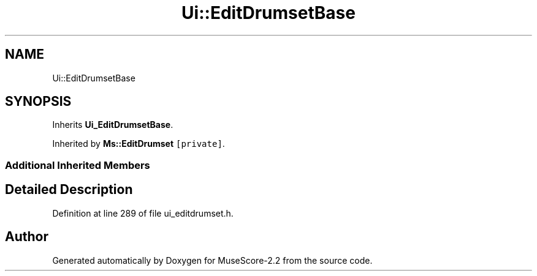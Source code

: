 .TH "Ui::EditDrumsetBase" 3 "Mon Jun 5 2017" "MuseScore-2.2" \" -*- nroff -*-
.ad l
.nh
.SH NAME
Ui::EditDrumsetBase
.SH SYNOPSIS
.br
.PP
.PP
Inherits \fBUi_EditDrumsetBase\fP\&.
.PP
Inherited by \fBMs::EditDrumset\fP\fC [private]\fP\&.
.SS "Additional Inherited Members"
.SH "Detailed Description"
.PP 
Definition at line 289 of file ui_editdrumset\&.h\&.

.SH "Author"
.PP 
Generated automatically by Doxygen for MuseScore-2\&.2 from the source code\&.
